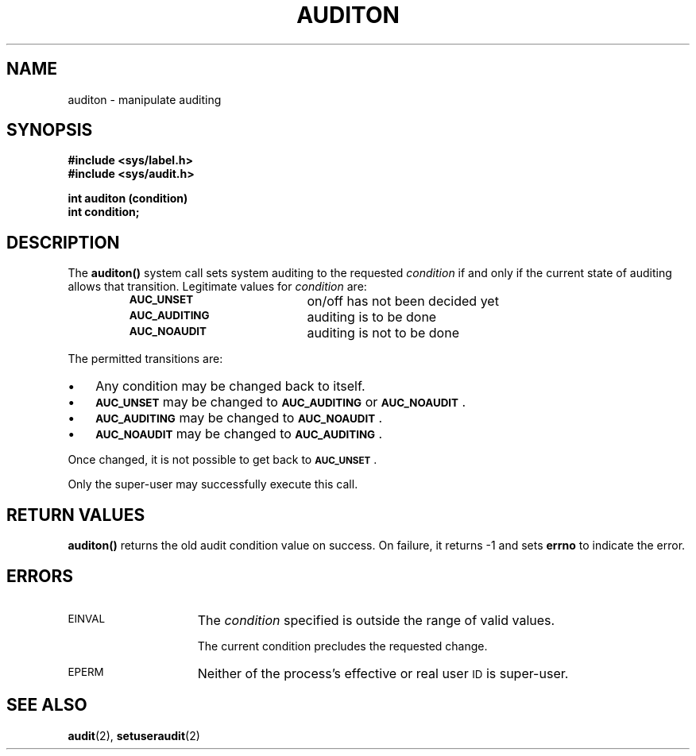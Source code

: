 .\" @(#)auditon.2 1.1 92/07/30 SMI;
.TH AUDITON 2 "21 January 1990"
.SH NAME
auditon \- manipulate auditing
.SH SYNOPSIS
.nf
.ft B
#include <sys/label.h>
#include <sys/audit.h>
.LP
.ft B
int auditon (condition)
int condition;
.fi
.SH DESCRIPTION
.IX "auditon function" "" "\fLauditon()\fP function"
.LP
The
.B auditon(\|)
system call sets system auditing to the requested
.I condition
if and only if the current state of auditing allows that transition.
Legitimate values for
.I condition
are:
.LP
.RS
.PD 0
.TP 20
.SB AUC_UNSET
on/off has not been decided yet
.TP
.SB AUC_AUDITING
auditing is to be done
.TP
.SB AUC_NOAUDIT
auditing is not to be done
.PD
.RE
.LP
The permitted transitions are:
.TP 3
\(bu
Any condition may be changed back to itself.
.TP 3
\(bu
.SB AUC_UNSET
may be changed to
.SB AUC_AUDITING
or
.SB AUC_NOAUDIT\s0\fR.
.TP 3
\(bu
.SB AUC_AUDITING
may be changed to
.SB AUC_NOAUDIT\s0\fR.
.TP 3
\(bu
.SB AUC_NOAUDIT
may be changed to
.SB AUC_AUDITING\s0\fR.
.LP
Once changed, it is not possible to get back to
.SB AUC_UNSET\s0\fR.
.LP
Only the super-user may successfully execute this call.
.SH "RETURN VALUES"
.B auditon(\|)
returns
the old audit condition value
on success.
On failure,
it returns
\-1
and sets
.B errno
to indicate the error.
.SH "ERRORS"
.TP 15
.SM EINVAL
The
.I condition
specified is outside the range of valid values.
.IP
The current condition precludes the requested change.
.TP
.SM EPERM
Neither of the process's effective or real user
.SM ID
is super-user.
.SH "SEE ALSO"
.BR audit (2),
.BR setuseraudit (2)

